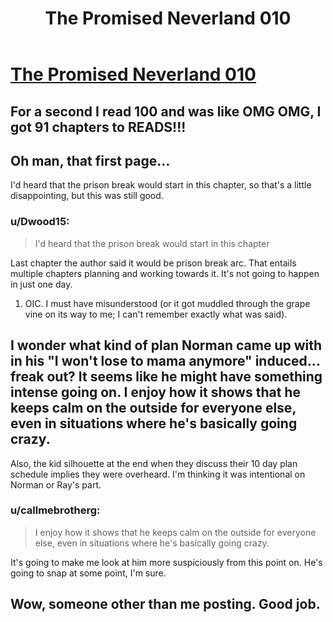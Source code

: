 #+TITLE: The Promised Neverland 010

* [[http://mangastream.com/r/neverland/010/3728/1][The Promised Neverland 010]]
:PROPERTIES:
:Author: Dwood15
:Score: 17
:DateUnix: 1476199387.0
:DateShort: 2016-Oct-11
:END:

** For a second I read 100 and was like OMG OMG, I got 91 chapters to READS!!!
:PROPERTIES:
:Author: RaceHard
:Score: 3
:DateUnix: 1476206961.0
:DateShort: 2016-Oct-11
:END:


** Oh man, that first page...

I'd heard that the prison break would start in this chapter, so that's a little disappointing, but this was still good.
:PROPERTIES:
:Author: callmebrotherg
:Score: 2
:DateUnix: 1476199981.0
:DateShort: 2016-Oct-11
:END:

*** u/Dwood15:
#+begin_quote
  I'd heard that the prison break would start in this chapter
#+end_quote

Last chapter the author said it would be prison break arc. That entails multiple chapters planning and working towards it. It's not going to happen in just one day.
:PROPERTIES:
:Author: Dwood15
:Score: 1
:DateUnix: 1476203390.0
:DateShort: 2016-Oct-11
:END:

**** OIC. I must have misunderstood (or it got muddled through the grape vine on its way to me; I can't remember exactly what was said).
:PROPERTIES:
:Author: callmebrotherg
:Score: 1
:DateUnix: 1476203488.0
:DateShort: 2016-Oct-11
:END:


** I wonder what kind of plan Norman came up with in his "I won't lose to mama anymore" induced...freak out? It seems like he might have something intense going on. I enjoy how it shows that he keeps calm on the outside for everyone else, even in situations where he's basically going crazy.

Also, the kid silhouette at the end when they discuss their 10 day plan schedule implies they were overheard. I'm thinking it was intentional on Norman or Ray's part.
:PROPERTIES:
:Author: ghost-pacman4
:Score: 2
:DateUnix: 1476205702.0
:DateShort: 2016-Oct-11
:END:

*** u/callmebrotherg:
#+begin_quote
  I enjoy how it shows that he keeps calm on the outside for everyone else, even in situations where he's basically going crazy.
#+end_quote

It's going to make me look at him more suspiciously from this point on. He's going to snap at some point, I'm sure.
:PROPERTIES:
:Author: callmebrotherg
:Score: 1
:DateUnix: 1476237657.0
:DateShort: 2016-Oct-12
:END:


** Wow, someone other than me posting. Good job.
:PROPERTIES:
:Author: gbear605
:Score: 2
:DateUnix: 1476231782.0
:DateShort: 2016-Oct-12
:END:
